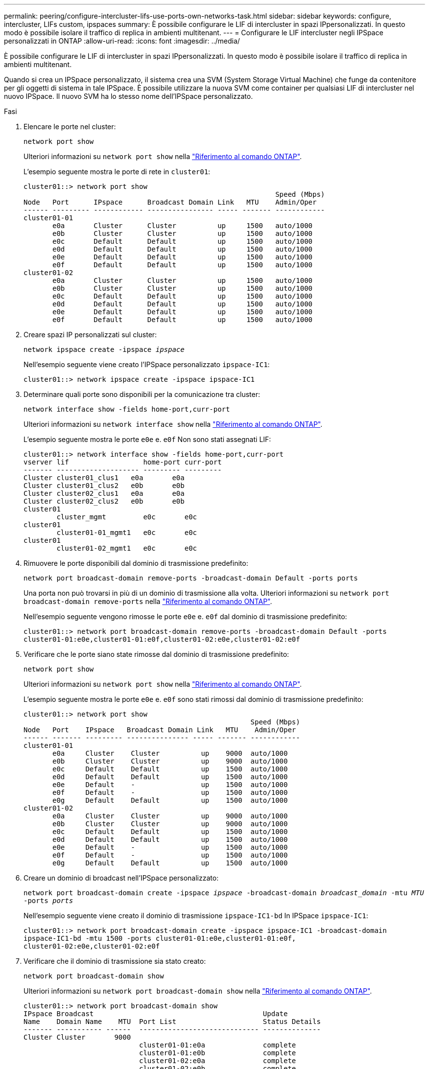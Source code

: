 ---
permalink: peering/configure-intercluster-lifs-use-ports-own-networks-task.html 
sidebar: sidebar 
keywords: configure, intercluster, LIFs  custom, ipspaces 
summary: È possibile configurare le LIF di intercluster in spazi IPpersonalizzati. In questo modo è possibile isolare il traffico di replica in ambienti multitenant. 
---
= Configurare le LIF intercluster negli IPSpace personalizzati in ONTAP
:allow-uri-read: 
:icons: font
:imagesdir: ../media/


[role="lead"]
È possibile configurare le LIF di intercluster in spazi IPpersonalizzati. In questo modo è possibile isolare il traffico di replica in ambienti multitenant.

Quando si crea un IPSpace personalizzato, il sistema crea una SVM (System Storage Virtual Machine) che funge da contenitore per gli oggetti di sistema in tale IPSpace. È possibile utilizzare la nuova SVM come container per qualsiasi LIF di intercluster nel nuovo IPSpace. Il nuovo SVM ha lo stesso nome dell'IPSpace personalizzato.

.Fasi
. Elencare le porte nel cluster:
+
`network port show`

+
Ulteriori informazioni su `network port show` nella link:https://docs.netapp.com/us-en/ontap-cli/network-port-show.html["Riferimento al comando ONTAP"^].

+
L'esempio seguente mostra le porte di rete in `cluster01`:

+
[listing]
----

cluster01::> network port show
                                                             Speed (Mbps)
Node   Port      IPspace      Broadcast Domain Link   MTU    Admin/Oper
------ --------- ------------ ---------------- ----- ------- ------------
cluster01-01
       e0a       Cluster      Cluster          up     1500   auto/1000
       e0b       Cluster      Cluster          up     1500   auto/1000
       e0c       Default      Default          up     1500   auto/1000
       e0d       Default      Default          up     1500   auto/1000
       e0e       Default      Default          up     1500   auto/1000
       e0f       Default      Default          up     1500   auto/1000
cluster01-02
       e0a       Cluster      Cluster          up     1500   auto/1000
       e0b       Cluster      Cluster          up     1500   auto/1000
       e0c       Default      Default          up     1500   auto/1000
       e0d       Default      Default          up     1500   auto/1000
       e0e       Default      Default          up     1500   auto/1000
       e0f       Default      Default          up     1500   auto/1000
----
. Creare spazi IP personalizzati sul cluster:
+
`network ipspace create -ipspace _ipspace_`

+
Nell'esempio seguente viene creato l'IPSpace personalizzato `ipspace-IC1`:

+
[listing]
----
cluster01::> network ipspace create -ipspace ipspace-IC1
----
. Determinare quali porte sono disponibili per la comunicazione tra cluster:
+
`network interface show -fields home-port,curr-port`

+
Ulteriori informazioni su `network interface show` nella link:https://docs.netapp.com/us-en/ontap-cli/network-interface-show.html["Riferimento al comando ONTAP"^].

+
L'esempio seguente mostra le porte `e0e` e. `e0f` Non sono stati assegnati LIF:

+
[listing]
----

cluster01::> network interface show -fields home-port,curr-port
vserver lif                  home-port curr-port
------- -------------------- --------- ---------
Cluster cluster01_clus1   e0a       e0a
Cluster cluster01_clus2   e0b       e0b
Cluster cluster02_clus1   e0a       e0a
Cluster cluster02_clus2   e0b       e0b
cluster01
        cluster_mgmt         e0c       e0c
cluster01
        cluster01-01_mgmt1   e0c       e0c
cluster01
        cluster01-02_mgmt1   e0c       e0c
----
. Rimuovere le porte disponibili dal dominio di trasmissione predefinito:
+
`network port broadcast-domain remove-ports -broadcast-domain Default -ports ports`

+
Una porta non può trovarsi in più di un dominio di trasmissione alla volta. Ulteriori informazioni su `network port broadcast-domain remove-ports` nella link:https://docs.netapp.com/us-en/ontap-cli/network-port-broadcast-domain-remove-ports.html["Riferimento al comando ONTAP"^].

+
Nell'esempio seguente vengono rimosse le porte `e0e` e. `e0f` dal dominio di trasmissione predefinito:

+
[listing]
----
cluster01::> network port broadcast-domain remove-ports -broadcast-domain Default -ports
cluster01-01:e0e,cluster01-01:e0f,cluster01-02:e0e,cluster01-02:e0f
----
. Verificare che le porte siano state rimosse dal dominio di trasmissione predefinito:
+
`network port show`

+
Ulteriori informazioni su `network port show` nella link:https://docs.netapp.com/us-en/ontap-cli/network-port-show.html["Riferimento al comando ONTAP"^].

+
L'esempio seguente mostra le porte `e0e` e. `e0f` sono stati rimossi dal dominio di trasmissione predefinito:

+
[listing]
----
cluster01::> network port show
                                                       Speed (Mbps)
Node   Port    IPspace   Broadcast Domain Link   MTU    Admin/Oper
------ ------- --------- --------------- ----- ------- ------------
cluster01-01
       e0a     Cluster    Cluster          up    9000  auto/1000
       e0b     Cluster    Cluster          up    9000  auto/1000
       e0c     Default    Default          up    1500  auto/1000
       e0d     Default    Default          up    1500  auto/1000
       e0e     Default    -                up    1500  auto/1000
       e0f     Default    -                up    1500  auto/1000
       e0g     Default    Default          up    1500  auto/1000
cluster01-02
       e0a     Cluster    Cluster          up    9000  auto/1000
       e0b     Cluster    Cluster          up    9000  auto/1000
       e0c     Default    Default          up    1500  auto/1000
       e0d     Default    Default          up    1500  auto/1000
       e0e     Default    -                up    1500  auto/1000
       e0f     Default    -                up    1500  auto/1000
       e0g     Default    Default          up    1500  auto/1000
----
. Creare un dominio di broadcast nell'IPSpace personalizzato:
+
`network port broadcast-domain create -ipspace _ipspace_ -broadcast-domain _broadcast_domain_ -mtu _MTU_ -ports _ports_`

+
Nell'esempio seguente viene creato il dominio di trasmissione `ipspace-IC1-bd` In IPSpace `ipspace-IC1`:

+
[listing]
----
cluster01::> network port broadcast-domain create -ipspace ipspace-IC1 -broadcast-domain
ipspace-IC1-bd -mtu 1500 -ports cluster01-01:e0e,cluster01-01:e0f,
cluster01-02:e0e,cluster01-02:e0f
----
. Verificare che il dominio di trasmissione sia stato creato:
+
`network port broadcast-domain show`

+
Ulteriori informazioni su `network port broadcast-domain show` nella link:https://docs.netapp.com/us-en/ontap-cli/network-port-broadcast-domain-show.html["Riferimento al comando ONTAP"^].

+
[listing]
----
cluster01::> network port broadcast-domain show
IPspace Broadcast                                         Update
Name    Domain Name    MTU  Port List                     Status Details
------- ----------- ------  ----------------------------- --------------
Cluster Cluster       9000
                            cluster01-01:e0a              complete
                            cluster01-01:e0b              complete
                            cluster01-02:e0a              complete
                            cluster01-02:e0b              complete
Default Default       1500
                            cluster01-01:e0c              complete
                            cluster01-01:e0d              complete
                            cluster01-01:e0f              complete
                            cluster01-01:e0g              complete
                            cluster01-02:e0c              complete
                            cluster01-02:e0d              complete
                            cluster01-02:e0f              complete
                            cluster01-02:e0g              complete
ipspace-IC1
        ipspace-IC1-bd
                      1500
                            cluster01-01:e0e              complete
                            cluster01-01:e0f              complete
                            cluster01-02:e0e              complete
                            cluster01-02:e0f              complete
----
. Creare LIF di intercluster sulla SVM di sistema e assegnarle al dominio di trasmissione:
+
|===
| Opzione | Descrizione 


 a| 
*In ONTAP 9.6 e versioni successive:*
 a| 
`network interface create -vserver _system_SVM_ -lif _LIF_name_ -service-policy default-intercluster -home-node _node_ -home-port _port_ -address _port_IP_ -netmask _netmask_`



 a| 
*In ONTAP 9.5 e versioni precedenti:*
 a| 
`network interface create -vserver _system_SVM_ -lif _LIF_name_ -role intercluster -home-node _node_ -home-port _port_ -address _port_IP_ -netmask _netmask_`

|===
+
La LIF viene creata nel dominio di trasmissione a cui è assegnata la porta home. Il dominio di broadcast dispone di un gruppo di failover predefinito con lo stesso nome del dominio di broadcast. Ulteriori informazioni su `network interface create` nella link:https://docs.netapp.com/us-en/ontap-cli/network-interface-create.html["Riferimento al comando ONTAP"^].

+
Nell'esempio seguente vengono create le LIF tra cluster `cluster01_icl01` e. `cluster01_icl02` nel dominio di broadcast `ipspace-IC1-bd`:

+
[listing]
----
cluster01::> network interface create -vserver ipspace-IC1 -lif cluster01_icl01 -service-
policy default-intercluster -home-node cluster01-01 -home-port e0e -address 192.168.1.201
-netmask 255.255.255.0

cluster01::> network interface create -vserver ipspace-IC1 -lif cluster01_icl02 -service-
policy default-intercluster -home-node cluster01-02 -home-port e0e -address 192.168.1.202
-netmask 255.255.255.0
----
. Verificare che le LIF dell'intercluster siano state create:
+
|===
| Opzione | Descrizione 


 a| 
*In ONTAP 9.6 e versioni successive:*
 a| 
`network interface show -service-policy default-intercluster`



 a| 
*In ONTAP 9.5 e versioni precedenti:*
 a| 
`network interface show -role intercluster`

|===
+
Ulteriori informazioni su `network interface show` nella link:https://docs.netapp.com/us-en/ontap-cli/network-interface-show.html["Riferimento al comando ONTAP"^].

+
[listing]
----
cluster01::> network interface show -service-policy default-intercluster
            Logical    Status     Network            Current       Current Is
Vserver     Interface  Admin/Oper Address/Mask       Node          Port    Home
----------- ---------- ---------- ------------------ ------------- ------- ----
ipspace-IC1
            cluster01_icl01
                       up/up      192.168.1.201/24   cluster01-01  e0e     true
            cluster01_icl02
                       up/up      192.168.1.202/24   cluster01-02  e0f     true
----
. Verificare che le LIF dell'intercluster siano ridondanti:
+
|===
| Opzione | Descrizione 


 a| 
*In ONTAP 9.6 e versioni successive:*
 a| 
`network interface show -service-policy default-intercluster -failover`



 a| 
*In ONTAP 9.5 e versioni precedenti:*
 a| 
`network interface show -role intercluster -failover`

|===
+
Ulteriori informazioni su `network interface show` nella link:https://docs.netapp.com/us-en/ontap-cli/network-interface-show.html["Riferimento al comando ONTAP"^].

+
L'esempio seguente mostra che le LIF dell'intercluster `cluster01_icl01` e. `cluster01_icl02` Su SVM `e0e` failover della porta alla porta`e0f`:

+
[listing]
----
cluster01::> network interface show -service-policy default-intercluster –failover
         Logical         Home                  Failover        Failover
Vserver  Interface       Node:Port             Policy          Group
-------- --------------- --------------------- --------------- --------
ipspace-IC1
         cluster01_icl01 cluster01-01:e0e   local-only      intercluster01
                            Failover Targets:  cluster01-01:e0e,
                                               cluster01-01:e0f
         cluster01_icl02 cluster01-02:e0e   local-only      intercluster01
                            Failover Targets:  cluster01-02:e0e,
                                               cluster01-02:e0f
----

